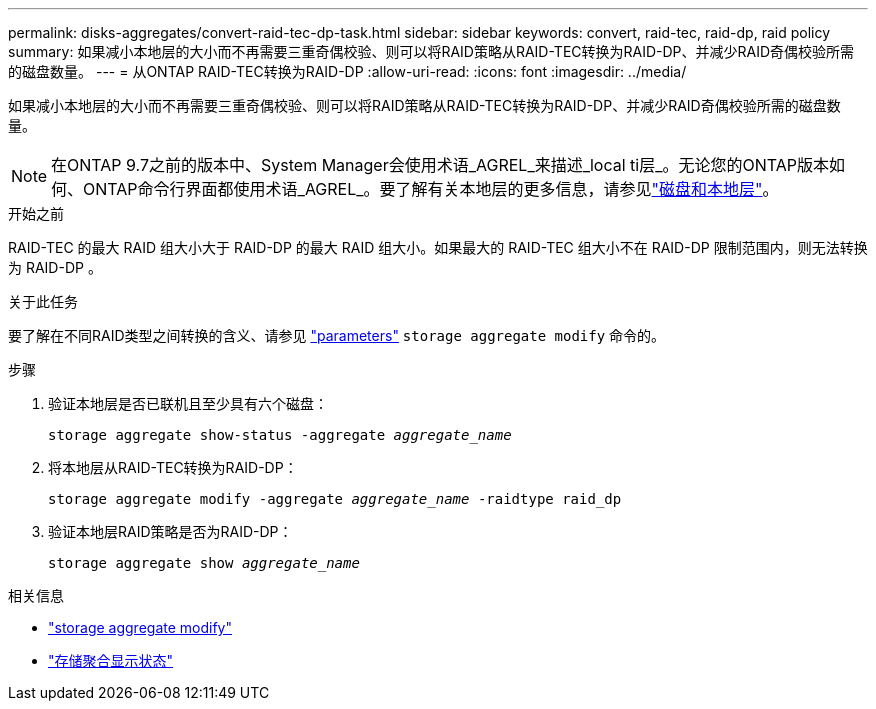 ---
permalink: disks-aggregates/convert-raid-tec-dp-task.html 
sidebar: sidebar 
keywords: convert, raid-tec, raid-dp, raid policy 
summary: 如果减小本地层的大小而不再需要三重奇偶校验、则可以将RAID策略从RAID-TEC转换为RAID-DP、并减少RAID奇偶校验所需的磁盘数量。 
---
= 从ONTAP RAID-TEC转换为RAID-DP
:allow-uri-read: 
:icons: font
:imagesdir: ../media/


[role="lead"]
如果减小本地层的大小而不再需要三重奇偶校验、则可以将RAID策略从RAID-TEC转换为RAID-DP、并减少RAID奇偶校验所需的磁盘数量。


NOTE: 在ONTAP 9.7之前的版本中、System Manager会使用术语_AGREL_来描述_local ti层_。无论您的ONTAP版本如何、ONTAP命令行界面都使用术语_AGREL_。要了解有关本地层的更多信息，请参见link:../disks-aggregates/index.html["磁盘和本地层"]。

.开始之前
RAID-TEC 的最大 RAID 组大小大于 RAID-DP 的最大 RAID 组大小。如果最大的 RAID-TEC 组大小不在 RAID-DP 限制范围内，则无法转换为 RAID-DP 。

.关于此任务
要了解在不同RAID类型之间转换的含义、请参见 https://docs.netapp.com/us-en/ontap-cli/storage-aggregate-modify.html#parameters["parameters"^] `storage aggregate modify` 命令的。

.步骤
. 验证本地层是否已联机且至少具有六个磁盘：
+
`storage aggregate show-status -aggregate _aggregate_name_`

. 将本地层从RAID-TEC转换为RAID-DP：
+
`storage aggregate modify -aggregate _aggregate_name_ -raidtype raid_dp`

. 验证本地层RAID策略是否为RAID-DP：
+
`storage aggregate show _aggregate_name_`



.相关信息
* link:https://docs.netapp.com/us-en/ontap-cli/storage-aggregate-modify.html["storage aggregate modify"^]
* link:https://docs.netapp.com/us-en/ontap-cli/storage-aggregate-show-status.html["存储聚合显示状态"^]

